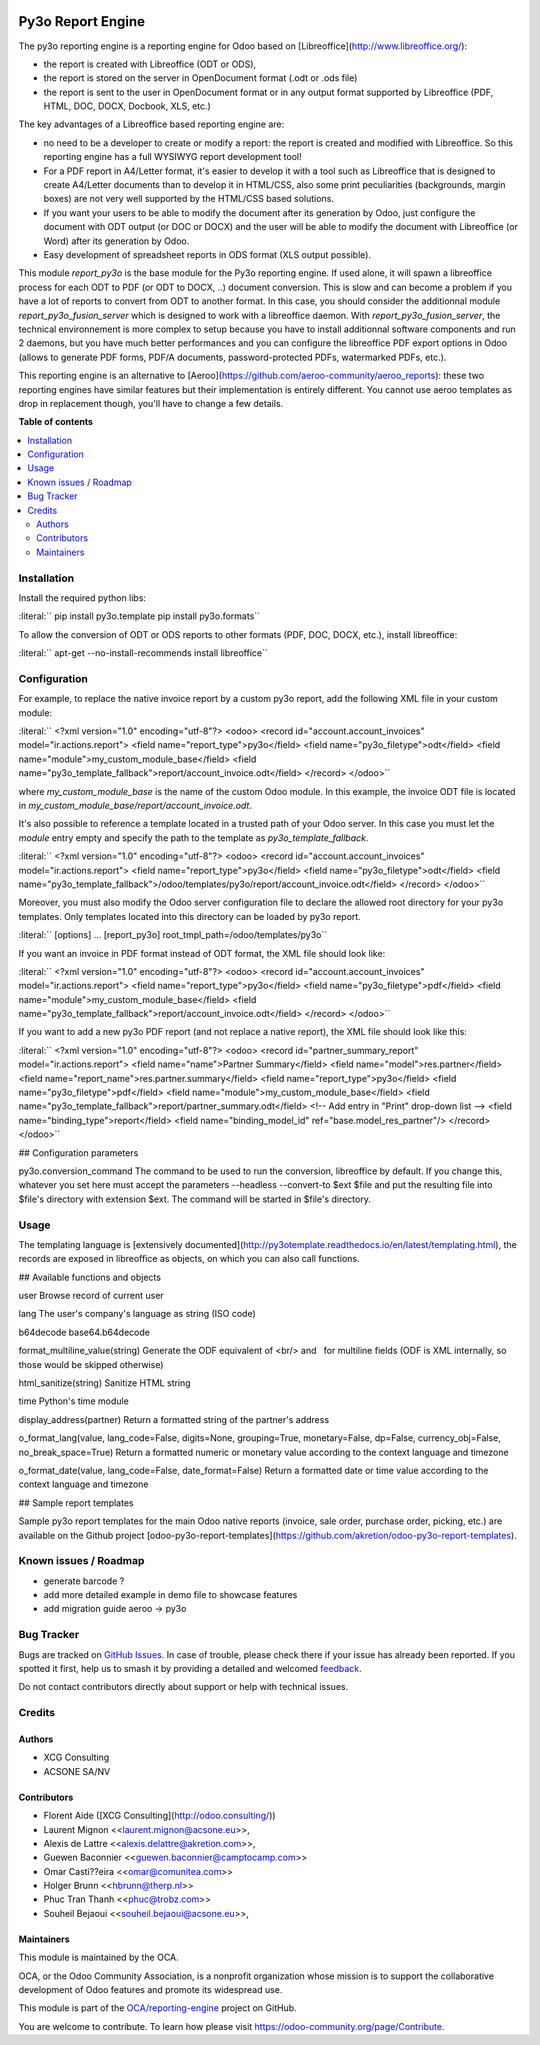 .. image:: https://odoo-community.org/readme-banner-image
   :target: https://odoo-community.org/get-involved?utm_source=readme
   :alt: Odoo Community Association

==================
Py3o Report Engine
==================

.. 
   !!!!!!!!!!!!!!!!!!!!!!!!!!!!!!!!!!!!!!!!!!!!!!!!!!!!
   !! This file is generated by oca-gen-addon-readme !!
   !! changes will be overwritten.                   !!
   !!!!!!!!!!!!!!!!!!!!!!!!!!!!!!!!!!!!!!!!!!!!!!!!!!!!
   !! source digest: sha256:dd09d33437e18bcf07a71714ec039c5a9795fbaa3d034b89a60a1d7d9f57ddb6
   !!!!!!!!!!!!!!!!!!!!!!!!!!!!!!!!!!!!!!!!!!!!!!!!!!!!

.. |badge1| image:: https://img.shields.io/badge/maturity-Beta-yellow.png
    :target: https://odoo-community.org/page/development-status
    :alt: Beta
.. |badge2| image:: https://img.shields.io/badge/license-AGPL--3-blue.png
    :target: http://www.gnu.org/licenses/agpl-3.0-standalone.html
    :alt: License: AGPL-3
.. |badge3| image:: https://img.shields.io/badge/github-OCA%2Freporting--engine-lightgray.png?logo=github
    :target: https://github.com/OCA/reporting-engine/tree/18.0/report_py3o
    :alt: OCA/reporting-engine
.. |badge4| image:: https://img.shields.io/badge/weblate-Translate%20me-F47D42.png
    :target: https://translation.odoo-community.org/projects/reporting-engine-18-0/reporting-engine-18-0-report_py3o
    :alt: Translate me on Weblate
.. |badge5| image:: https://img.shields.io/badge/runboat-Try%20me-875A7B.png
    :target: https://runboat.odoo-community.org/builds?repo=OCA/reporting-engine&target_branch=18.0
    :alt: Try me on Runboat

|badge1| |badge2| |badge3| |badge4| |badge5|

The py3o reporting engine is a reporting engine for Odoo based on
[Libreoffice](http://www.libreoffice.org/):

- the report is created with Libreoffice (ODT or ODS),
- the report is stored on the server in OpenDocument format (.odt or
  .ods file)
- the report is sent to the user in OpenDocument format or in any output
  format supported by Libreoffice (PDF, HTML, DOC, DOCX, Docbook, XLS,
  etc.)

The key advantages of a Libreoffice based reporting engine are:

- no need to be a developer to create or modify a report: the report is
  created and modified with Libreoffice. So this reporting engine has a
  full WYSIWYG report development tool!
- For a PDF report in A4/Letter format, it's easier to develop it with a
  tool such as Libreoffice that is designed to create A4/Letter
  documents than to develop it in HTML/CSS, also some print
  peculiarities (backgrounds, margin boxes) are not very well supported
  by the HTML/CSS based solutions.
- If you want your users to be able to modify the document after its
  generation by Odoo, just configure the document with ODT output (or
  DOC or DOCX) and the user will be able to modify the document with
  Libreoffice (or Word) after its generation by Odoo.
- Easy development of spreadsheet reports in ODS format (XLS output
  possible).

This module *report_py3o* is the base module for the Py3o reporting
engine. If used alone, it will spawn a libreoffice process for each ODT
to PDF (or ODT to DOCX, ..) document conversion. This is slow and can
become a problem if you have a lot of reports to convert from ODT to
another format. In this case, you should consider the additionnal module
*report_py3o_fusion_server* which is designed to work with a libreoffice
daemon. With *report_py3o_fusion_server*, the technical environnement is
more complex to setup because you have to install additionnal software
components and run 2 daemons, but you have much better performances and
you can configure the libreoffice PDF export options in Odoo (allows to
generate PDF forms, PDF/A documents, password-protected PDFs,
watermarked PDFs, etc.).

This reporting engine is an alternative to
[Aeroo](https://github.com/aeroo-community/aeroo_reports): these two
reporting engines have similar features but their implementation is
entirely different. You cannot use aeroo templates as drop in
replacement though, you'll have to change a few details.

**Table of contents**

.. contents::
   :local:

Installation
============

Install the required python libs:

:literal:``  pip install py3o.template pip install py3o.formats`\ \`

To allow the conversion of ODT or ODS reports to other formats (PDF,
DOC, DOCX, etc.), install libreoffice:

:literal:``  apt-get --no-install-recommends install libreoffice`\ \`

Configuration
=============

For example, to replace the native invoice report by a custom py3o
report, add the following XML file in your custom module:

:literal:``  <?xml version="1.0" encoding="utf-8"?> <odoo>  <record id="account.account_invoices" model="ir.actions.report">     <field name="report_type">py3o</field>     <field name="py3o_filetype">odt</field>     <field name="module">my_custom_module_base</field>     <field name="py3o_template_fallback">report/account_invoice.odt</field> </record>  </odoo>`\ \`

where *my_custom_module_base* is the name of the custom Odoo module. In
this example, the invoice ODT file is located in
*my_custom_module_base/report/account_invoice.odt*.

It's also possible to reference a template located in a trusted path of
your Odoo server. In this case you must let the *module* entry empty and
specify the path to the template as *py3o_template_fallback*.

:literal:``  <?xml version="1.0" encoding="utf-8"?> <odoo>  <record id="account.account_invoices" model="ir.actions.report">     <field name="report_type">py3o</field>     <field name="py3o_filetype">odt</field>     <field name="py3o_template_fallback">/odoo/templates/py3o/report/account_invoice.odt</field> </record>  </odoo>`\ \`

Moreover, you must also modify the Odoo server configuration file to
declare the allowed root directory for your py3o templates. Only
templates located into this directory can be loaded by py3o report.

:literal:``  [options] ...  [report_py3o] root_tmpl_path=/odoo/templates/py3o`\ \`

If you want an invoice in PDF format instead of ODT format, the XML file
should look like:

:literal:``  <?xml version="1.0" encoding="utf-8"?> <odoo>  <record id="account.account_invoices" model="ir.actions.report">     <field name="report_type">py3o</field>     <field name="py3o_filetype">pdf</field>     <field name="module">my_custom_module_base</field>     <field name="py3o_template_fallback">report/account_invoice.odt</field> </record>  </odoo>`\ \`

If you want to add a new py3o PDF report (and not replace a native
report), the XML file should look like this:

:literal:``  <?xml version="1.0" encoding="utf-8"?> <odoo>  <record id="partner_summary_report" model="ir.actions.report">     <field name="name">Partner Summary</field>     <field name="model">res.partner</field>     <field name="report_name">res.partner.summary</field>     <field name="report_type">py3o</field>     <field name="py3o_filetype">pdf</field>     <field name="module">my_custom_module_base</field>     <field name="py3o_template_fallback">report/partner_summary.odt</field>     <!-- Add entry in "Print" drop-down list -->     <field name="binding_type">report</field>     <field name="binding_model_id" ref="base.model_res_partner"/> </record>  </odoo>`\ \`

## Configuration parameters

py3o.conversion_command The command to be used to run the conversion,
libreoffice by default. If you change this, whatever you set here must
accept the parameters --headless --convert-to $ext $file and put the
resulting file into $file's directory with extension $ext. The command
will be started in $file's directory.

Usage
=====

The templating language is [extensively
documented](http://py3otemplate.readthedocs.io/en/latest/templating.html),
the records are exposed in libreoffice as objects, on which you can also
call functions.

## Available functions and objects

user Browse record of current user

lang The user's company's language as string (ISO code)

b64decode base64.b64decode

format_multiline_value(string) Generate the ODF equivalent of <br/> and
  for multiline fields (ODF is XML internally, so those would be skipped
otherwise)

html_sanitize(string) Sanitize HTML string

time Python's time module

display_address(partner) Return a formatted string of the partner's
address

o_format_lang(value, lang_code=False, digits=None, grouping=True,
monetary=False, dp=False, currency_obj=False, no_break_space=True)
Return a formatted numeric or monetary value according to the context
language and timezone

o_format_date(value, lang_code=False, date_format=False) Return a
formatted date or time value according to the context language and
timezone

## Sample report templates

Sample py3o report templates for the main Odoo native reports (invoice,
sale order, purchase order, picking, etc.) are available on the Github
project
[odoo-py3o-report-templates](https://github.com/akretion/odoo-py3o-report-templates).

Known issues / Roadmap
======================

- generate barcode ?
- add more detailed example in demo file to showcase features
- add migration guide aeroo -> py3o

Bug Tracker
===========

Bugs are tracked on `GitHub Issues <https://github.com/OCA/reporting-engine/issues>`_.
In case of trouble, please check there if your issue has already been reported.
If you spotted it first, help us to smash it by providing a detailed and welcomed
`feedback <https://github.com/OCA/reporting-engine/issues/new?body=module:%20report_py3o%0Aversion:%2018.0%0A%0A**Steps%20to%20reproduce**%0A-%20...%0A%0A**Current%20behavior**%0A%0A**Expected%20behavior**>`_.

Do not contact contributors directly about support or help with technical issues.

Credits
=======

Authors
-------

* XCG Consulting
* ACSONE SA/NV

Contributors
------------

- Florent Aide ([XCG Consulting](http://odoo.consulting/))
- Laurent Mignon <<laurent.mignon@acsone.eu>>,
- Alexis de Lattre <<alexis.delattre@akretion.com>>,
- Guewen Baconnier <<guewen.baconnier@camptocamp.com>>
- Omar Casti??eira <<omar@comunitea.com>>
- Holger Brunn <<hbrunn@therp.nl>>
- Phuc Tran Thanh <<phuc@trobz.com>>
- Souheil Bejaoui <<souheil.bejaoui@acsone.eu>>,

Maintainers
-----------

This module is maintained by the OCA.

.. image:: https://odoo-community.org/logo.png
   :alt: Odoo Community Association
   :target: https://odoo-community.org

OCA, or the Odoo Community Association, is a nonprofit organization whose
mission is to support the collaborative development of Odoo features and
promote its widespread use.

This module is part of the `OCA/reporting-engine <https://github.com/OCA/reporting-engine/tree/18.0/report_py3o>`_ project on GitHub.

You are welcome to contribute. To learn how please visit https://odoo-community.org/page/Contribute.
